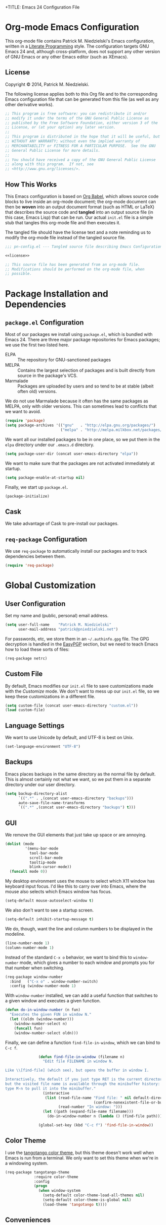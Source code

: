 +TITLE:      Emacs 24 Configuration File
#+AUTHOR:    Patrick Michael Niedzielski
#+EMAIL:     patrick@pniedzielski.net

#+BABEL: :cache yes
#+LATEX_HEADER: \usepackage{parskip}
#+LATEX_HEADER: \usepackage{inconsolata}
#+PROPERTY: header-args :tangle yes :comments no

* Org-mode Emacs Configuration
  This org-mode file contains Patrick M. Niedzielski's Emacs configuration,
  written in a [[https://en.wikipedia.org/wiki/Literate_programming][Literate Programming]] style.  The configuration targets GNU Emacs
  24 and, although cross-platform, does not support any other version of GNU
  Emacs or any other Emacs editor (such as XEmacs).

** License 
   Copyright © 2014, Patrick M. Niedzielski.

   The following license applies both to this Org file and to the corresponding
   Emacs configuration file that can be generated from this file (as well as
   any other derivative works).

   #+name: license
   #+begin_src emacs-lisp :tangle no
     ;; This program is free software: you can redistribute it and/or
     ;; modify it under the terms of the GNU General Public License as
     ;; published by the Free Software Foundation, either version 3 of the
     ;; License, or (at your option) any later version.
     ;;
     ;; This program is distributed in the hope that it will be useful, but
     ;; WITHOUT ANY WARRANTY; without even the implied warranty of
     ;; MERCHANTABILITY or FITNESS FOR A PARTICULAR PURPOSE.  See the GNU
     ;; General Public License for more details.
     ;;
     ;; You should have received a copy of the GNU General Public License
     ;; along with this program.  If not, see
     ;; <http://www.gnu.org/licenses/>.
   #+end_src

** How This Works
   This Emacs configuration is based on [[http://orgmode.org/worg/org-contrib/babel/intro.][Org Babel]], which allows source code
   blocks to live inside an org-mode document; the org-mode document can then
   be *woven* into an output document format (such as HTML or LaTeX) that
   describes the source code and *tangled* into an output source file (in this
   case, Emacs Lisp) that can be run.  Our actual =init.el= file is a simple
   stub that tangles this org-mode file and then executes it.

   The tangled file should have the license text and a note reminding us to
   modify the org-mode file instead of the tangled source file.

   #+begin_src emacs-lisp :noweb yes
     ;;; pn-config.el --- Tangled source file describing Emacs Configuration

     <<license>>

     ;; This source file has been generated from an org-mode file.
     ;; Modifications should be performed on the org-mode file, when
     ;; possible.

   #+end_src

* Package Installation and Dependencies
** =package.el= Configuration
   Most of our packages we install using =package.el=, which is bundled with
   Emacs 24.  There are three major package repositories for Emacs packages; we
   use the first two listed here.
   - ELPA :: The repository for GNU-sanctioned packages
   - MELPA :: Contains the largest selection of packages and is built directly
              from source in the package's VCS.
   - Marmalade :: Packages are uploaded by users and so tend to be at stable
                  (albeit often old) versions.

   We do not use Marmalade because it often has the same packages as MELPA, only
   with older versions.  This can sometimes lead to conflicts that we want to
   avoid.

   #+begin_src emacs-lisp
     (require 'package)
     (setq package-archives '(("gnu"   . "http://elpa.gnu.org/packages/")
                              ("melpa" . "http://melpa.milkbox.net/packages/")))
   #+end_src

   We want all our installed packages to be in one place, so we put them in the
   =elpa= directory under our =.emacs.d= directory.

   #+begin_src emacs-lisp
     (setq package-user-dir (concat user-emacs-directory "elpa"))
   #+end_src

   We want to make sure that the packages are not activated immediately at
   startup.

   #+begin_src emacs-lisp
     (setq package-enable-at-startup nil)
   #+end_src

   Finally, we start up =package.el=.

   #+begin_src emacs-lisp
     (package-initialize)
   #+end_src

** Cask
   We take advantage of Cask to pre-install our packages.

** =req-package= Configuration
   We use =req-package= to automatically install our packages and to
   track dependencies between them.

   #+begin_src emacs-lisp
     (require 'req-package)
   #+end_src

* Global Customization
** User Configuration
   Set my name and (public, personal) email address.

   #+begin_src emacs-lisp
     (setq user-full-name    "Patrick M. Niedzielski"
           user-mail-address "patrick@pniedzielski.net")
   #+end_src

   For passwords, etc, we store them in an =~/.authinfo.gpg= file.  The GPG
   decryption is handled in the [[sec:easypgp][EasyPGP]] section, but we need to teach Emacs how
   to load these sorts of files:

   #+begin_src emacs-lisp
     (req-package netrc)
   #+end_src

** Custom File
   By default, Emacs modifies our =init.el= file to save customizations made
   with the /Customize/ mode.  We don't want to mess up our =init.el= file, so
   we keep these customizations in a different file.

   #+begin_src emacs-lisp
     (setq custom-file (concat user-emacs-directory "custom.el"))
     (load custom-file)
   #+end_src

** Language Settings
   We want to use Unicode by default, and UTF-8 is best on Unix.

   #+begin_src emacs-lisp
     (set-language-environment "UTF-8")
   #+end_src

** Backups
   Emacs places backups in the same directory as the normal file by default.
   This is almost certainly not what we want, so we put them in a separate
   directory under our user directory.

   #+begin_src emacs-lisp
     (setq backup-directory-alist
           `((".*" . ,(concat user-emacs-directory "backups")))
           auto-save-file-name-transforms
           `((".*" ,(concat user-emacs-directory "backups") t)))
   #+end_src

** GUI
   We remove the GUI elements that just take up space or are annoying.

   #+begin_src emacs-lisp
     (dolist (mode
              '(menu-bar-mode
                tool-bar-mode
                scroll-bar-mode
                tooltip-mode
                blink-cursor-mode))
       (funcall mode 0))
     #+end_src

   My desktop environment uses the mouse to select which X11 window
   has keyboard input focus.  I'd like this to carry over into Emacs,
   where the mouse also selects which Emacs window has focus.

   #+begin_src emacs-lisp
     (setq-default mouse-autoselect-window t)
   #+end_src

   We also don't want to see a startup screen.

   #+begin_src emacs-lisp
     (setq-default inhibit-startup-message t)
   #+end_src

   We do, though, want the line and column numbers to be displayed in the
   modeline.

   #+begin_src emacs-lisp
     (line-number-mode 1)
     (column-number-mode 1)
   #+end_src

   Instead of the standard =C-x o= behavior, we want to bind this to
   =window-number= mode, which gives a number to each window and
   prompts you for that number when switching.

   #+begin_src emacs-lisp
     (req-package window-number
       :bind   ("C-x o" . window-number-switch)
       :config (window-number-mode 1)
   #+end_src

   With =window-number= installed, we can add a useful function that
   switches to a given window and executes a given function.

   #+begin_src emacs-lisp
               (defun do-in-window-number (n fun)
                 "Executes the given FUN in window N."
                 (let ((oldn (window-number)))
                   (window-number-select n)
                   (funcall fun)
                   (window-number-select oldn)))
   #+end_src

   Finally, we can define a function =find-file-in-window=, which we
   can bind to =C-c f=.

   #+begin_src emacs-lisp
               (defun find-file-in-window (filename n)
                 "Edit file FILENAME in window N.

Like \\[find-file] (which see), but opens the buffer in window I.

Interactively, the default if you just type RET is the current directory,
but the visited file name is available through the minibuffer history:
type M-n to pull it into the minibuffer."
                 (interactive
                  (list (read-file-name "Find file: " nil default-directory
                                        (confirm-nonexistent-file-or-buffer))
                        (read-number "In window: ")))
                 (let ((path (expand-file-name filename)))
                   (do-in-window-number n (lambda () (find-file path)))))

               (global-set-key (kbd "C-c f") 'find-file-in-window))
   #+end_src
** Color Theme
   I use the [[https://github.com/juba/color-theme-tangotango][tangotango color theme]], but this theme doesn't work well when Emacs
   is run from a terminal.  We only want to set this theme when we're in a
   windowing system.

   #+name: tangotango-conf
   #+begin_src emacs-lisp
     (req-package tangotango-theme
                  :require color-theme
                  :config
                  (progn
                    (when window-system
                      (setq-default color-theme-load-all-themes nil)
                      (setq-default color-theme-is-global nil)
                      (load-theme 'tangotango t))))
   #+end_src

** Conveniences
   Some Emacs functions want you to confirm with =yes= or =no=, and some just
   want =y= or =n=.  We don't want to be bothered to remember which is which, so
   we just make all of them =y=/=n= questions.

   #+begin_src emacs-lisp
     (defalias 'yes-or-no-p 'y-or-n-p)
   #+end_src

   We don't want Emacs to minimize with =C-z= (this is really annoying!)

   #+begin_src emacs-lisp
     (global-set-key (kbd "C-z") nil)
   #+end_src

   Tabs in general are evil for indentation, but the way Emacs uses
   them (using tabs just as a replacement for every 8 consecutive
   spaces, not using them semantically) is even worse.  We turn tabs
   indent off by default.  There are very few times when we'll need
   them anyway, and it can be turned back on locally to a project, a
   file, or a buffer.

   #+begin_src emacs-lisp
     (setq-default indent-tabs-mode nil)
   #+end_src

   For congruency with =M-f= and =M-b=, we set =M-p= and =M-n= to move up and
   down a paragraph, respectively.

   #+begin_src emacs-lisp
     (global-set-key "\M-p" (quote backward-paragraph))
     (global-set-key "\M-n" (quote forward-paragraph))
   #+end_src

   Finally, we turn on [[https://masteringemacs.org/article/introduction-to-ido-mode][ido-mode]], which is excellent.

   #+begin_src emacs-lisp
     (setq ido-enable-flex-matching t)
     (setq ido-everywhere t)
     (ido-mode 1)
   #+end_src

* Package Customizations
** Fcitx
   [[https://fcitx-im.org/wiki/Fcitx][Fcitx]] is an input method framework like IBus for Linux and UNIX
   systems.  There is a nice Emacs package that disables it for
   multi-key combinations like =C-x b=.
   
   #+BEGIN_SRC emacs-lisp
     (req-package fcitx :config (fcitx-default-setup))
   #+END_SRC
** Tramp
   [[http://www.gnu.org/software/tramp/][TRAMP]] is an Emacs extension that allows you to access remote files from a
   local Emacs instance.

   By default, we want to use SSH, which is faster than the default SCP
   protocol.

   #+begin_src emacs-lisp
     (req-package tramp :config (progn
                                   (setq tramp-default-method "ssh")))
   #+end_src
** EasyPGP
   :PROPERTIES:
   :CUSTOM_ID: sec:easypgp
   :END:

   [[http://epg.sourceforge.jp/][EasyPGP]], which is bundled with Emacs, lets us easily encrypt and decrypt
   files with GPG.

   #+begin_src emacs-lisp
     (req-package epa-file :config (epa-file-enable))
   #+end_src

** Auto Compression
   Similarly, we want to use [[http://www.emacswiki.org/emacs/AutoCompressionMode][auto-compression-mode]] to allow us to automatically
   compress and decompress files with =gzip= or =bzip2=.

   #+begin_src emacs-lisp
     (auto-compression-mode 1)
     (setq dired-use-gzip-instead-of-compress t)
   #+end_src

** ERC
   I use ERC as my primary IRC client.  By default, though, it doesn't know
   where to connect and prompts me every time, so I set up =pn/erc= function
   which connects to Freenode over TLS using my username, /pniedzielski/, as
   well as connecting to the channels I frequent.

   We want to store our authentication information in a separate
   =~/.authinfo.gpg= file, so we tell ERC not to prompt us for a password (by
   setting the =erc-prompt-for-password= variable to =nil=).

   #+begin_src emacs-lisp
     (req-package tls)
     (req-package erc
                  :require tls
                  :init (erc-tls :server "irc.pniedzielski.net"
                                 :port 7778
                                 :nick "pniedzielski")
                  :config (setq erc-prompt-for-password nil))
   #+end_src

   After that, we set up the ERC modules I tend to use.

   #+begin_src emacs-lisp
     (req-package erc-notify :require erc)
     (req-package erc-ring :require erc)
     (req-package erc-match :require erc)
     (req-package notifications
                  :require erc
                  :config (add-to-list 'erc-modules 'notifications))
   #+end_src

** Eshell
   So that I don't have to remember the differences between GNU/Linux, Windows,
   and BSD platforms that I use, I just tend to use =eshell=.

   #+begin_src emacs-lisp
     (defun eshell/clear ()
       "Clear the eshell buffer."
       (interactive)
       (let ((inhibit-read-only t))
         (erase-buffer)))
     
     (defun eshell/info (subject)
       "Read the Info manual on SUBJECT."
       (let ((buf (current-buffer)))
         (Info-directory)
         (let ((node-exists (ignore-errors (Info-menu subject))))
           (if node-exists
               0
             ;; We want to switch back to *eshell* if the requested
             ;; Info manual doesn't exist.
             (switch-to-buffer buf)
             (eshell-print (format "There is no Info manual on %s.\n"
                                   subject))
             1))))
     
     (defun eshell/perldoc (&rest args)
       "Like `eshell/man', but invoke `perldoc'."
       (funcall 'perldoc (apply 'eshell-flatten-and-stringify args)))
     
     
     (req-package eshell
                  :config (progn
                            (setq eshell-save-history-on-exit t
                                  eshell-hist-ignoredups t
                                  eshell-cmpl-cycle-completions nil
                                  eshell-scroll-to-bottom-on-output t
                                  eshell-scroll-show-maximum-output t)))
   #+end_src

** Identica Mode
   I use [[http://gnu.io/][GNU Social]] for microblogging, which was once known as Status.net and
   whose biggest site was once Identi.ca.  Luckily, the old Emacs [[http://blog.gabrielsaldana.org/identica-mode-for-emacs/][identica-mode]]
   still works with GNU Social, so I continue to use it.

   #+begin_src emacs-lisp
     (req-package identica-mode
                  :require netrc
                  :init (progn
                          (setq statusnet-server "micro.fragdev.com"
                                identica-username "patrickniedzielski"
                                statusnet-server-textlimit 1140
                                identica-display-success-messages nil
                                identica-enable-highlighting t
                                identica-enable-striping nil))
                  :config (progn
                            (add-hook 'identica-mode-hook 'identica-icon-mode)
                            (global-set-key "\C-cip"
                                            'identica-update-status-interactive)
                            (global-set-key "\C-cid"
                                            'identica-direct-message-interactive)))
   #+end_src

** Company Mode
   [[http://company-mode.github.io/][Company Mode]] displays a little popup window with completions for
   commonly used modes.

   #+begin_src emacs-lisp
     (req-package company
       :config (add-hook 'after-init-hook 'global-company-mode))
   #+end_src

   We turn on company-mode completion for AUCTeX.
   #+begin_src emacs-lisp
     (req-package company-auctex
       :require (company tex-site)
       :config (company-auctex-init))
   #+end_src
** Clang Format
   We can integrate =clang-format= with Emacs using this package.  We
   set the keybinding =C-TAB= in all supported modes (C, C++,
   Objective-C) to run clang-format on the selected region.

   #+begin_src emacs-lisp
     (req-package clang-format
       :init (require 'cc-mode)
       :config (bind-key "C-TAB" 'clang-format-region c-mode-map)
               (bind-key "C-TAB" 'clang-format-region c++-mode-map)
               (bind-key "C-TAB" 'clang-format-region objc-mode-map))
   #+end_src
** Flycheck
   [[http://www.flycheck.org/][Flycheck]] is a replacement for the built-in =flymake-mode=.  It
   automatically checks the syntax and lints the current source code
   when the buffer is saved, when a newline is entered, and when the
   buffer is changed.

   #+begin_src emacs-lisp
     (req-package flycheck
       :init (setq-default flycheck-clang-pedantic          t
                           flycheck-gcc-pedantic            t
                           flycheck-clang-warnings          '("all")
                           flycheck-gcc-warnings            '("all")
                           flycheck-clang-language-standard "c++14"
                           flycheck-gcc-language-standard   "c++14"
                           flycheck-cppcheck-checks
                           '("warning" "style" "performance" "portability"
                             "information" "missingInclude"))
       :config (add-hook 'after-init-hook #'global-flycheck-mode))
   #+end_src
** Magit
   [[http://magit.vc/][Magit]] is an Emacs interface to git.  Although I prefer using the
   git porcelain directly, sometimes using Magit is nicer, easier, or
   quicker.  For ease of access, I have the main Magit command,
   =magit-status=, bound to =C-c g=.

   #+begin_src emacs-lisp
     (req-package magit
       :init (setq magit-last-seen-setup-instructions "1.4.0")
       :bind ("C-c g" . magit-status))
   #+end_src

* Mode Customizations
** Markdown Mode
   Markdown support isn't included by default in Emacs, and Emacs doesn't
   recognize files with the =.markdown= and =.md= extensions.  We use
   [[http://jblevins.org/projects/markdown-mode/][markdown-mode]] by Jason Blevins and associate these extensions with it.

   #+begin_src emacs-lisp
     (req-package markdown-mode :mode "\\.md\\'")
   #+end_src

** Org Mode
   [[http://orgmode.org/][org-mode]] is amazing.  I use =org-agenda= to manage my todos and
   schedule, so we want to customize that.  First, we want to tell it
   where I keep my todo files.  There are also some annoying default
   settings for the agenda.  In particular, it screws up my frame
   layout by default, and really what I want is to just show the
   agenda in the current buffer.

   Let's bind the agenda to the sequence =C-c a=, and use =C-c l= to
   store a link for org-mode anywhere in Emacs.

   #+begin_src emacs-lisp
     (req-package org
       :mode "\\.org'"
       :init (progn (setq org-src-fontify-natively t
                          org-log-done             t
                          org-agenda-files         '("~/Dokumentoj/todo/")
                          org-agenda-window-setup  'curent-window))
       :bind (("C-c a" . org-agenda)
              ("C-c l" . org-store-link)))
   #+end_src

   Finally, show the todo list when Emacs starts.

   #+begin_src emacs-lisp
     (org-agenda nil "t")
   #+end_src
** CMake Mode
   I use [[http://cmake.org][CMake]] very often (most of my projects use it as a build system), so
   it's nice to have nice syntax highlighting for it.  The =cmake-mode= package
   provides this.

   #+begin_src emacs-lisp
     (req-package cmake-mode)
   #+end_src

** YAML Mode
   I also use YAML files quite often, so I use =yaml-mode=, which adds
   highlighting and indentation to YAML files.

   #+begin_src emacs-lisp
     (req-package yaml-mode :mode "\\.yml\\'")
   #+end_src

** AUCTeX Mode
   AUCTeX mode is a major mode and set of minor modes for editing
   LaTeX documents in Emacs.

   #+begin_src emacs-lisp
     (req-package tex-site
                  :ensure auctex
                  :init (progn
   #+end_src

   The following makes AUCTeX automatically aware of style files and
   multi-file documents (taken from the AUCTeX manual):
   #+begin_src emacs-lisp
                         (setq TeX-auto-save t)
                         (setq TeX-parse-self t)
                         (setq-default TeX-master nil)
   #+end_src
   
   We also want spell-checking when in LaTeX, as well as auto filling
   at 80 columns.

   #+begin_src emacs-lisp
                         (add-hook 'LaTeX-mode-hook 'turn-on-auto-fill)
                         (add-hook 'LaTeX-mode-hook 'flyspell-mode)
   #+end_src

   I use LaTeX for math very frequently, so I want to enable the math
   minor mode as well.

   #+begin_src emacs-lisp
                         (add-hook 'LaTeX-mode-hook 'LaTeX-math-mode)
   #+end_src

   Finally, I also use bibliographies in LaTeX often, so I want reftex
   as well.

   #+begin_src emacs-lisp
                         (add-hook 'LaTeX-mode-hook 'turn-on-reftex)
                         (setq reftex-plug-into-AUCTeX t)))
   #+end_src
** C++ Mode
** Doxymacs Mode
   [[http://doxymacs.sourceforge.net/][Doxymacs]] is an incredibly little minor-mode for inserting and
   fontifying Doxygen comments in C/C++, as well as jumping to
   generated documentation in a web browser.  Unfortunately, it's no
   longer maintained, so it doesn't know about all the new features of
   Doxygen, like Markdown support and some of the new tags.  Still,
   it's nice to have around.

   Doxymacs isn't in MELPA or ELPA, so we have to include it here.
   Luckily, Debian includes it.  In the future, we may want to include
   it (or take over maintaining it).  All this means is that we can't
   use =req-package= here.

   #+begin_src emacs-lisp
     (require 'doxymacs)
   #+end_src

   We turn on the Doxymacs minor mode and fontification for all
   C-derived and similar languages.

   #+begin_src emacs-lisp
     (add-hook 'c-mode-common-hook
       (lambda ()
         (doxymacs-mode t)
         (doxymacs-font-lock)))
   #+end_src

** CPerl Mode
   CPerl mode is a very nice mode for editing Perl 5 *and* Perl 6
   code!  By default, though, Emacs uses its default =perl-mode=,
   which is less very nice.

   #+begin_src emacs-lisp
     (req-package cperl-mode
       :init   (progn (setq cperl-invalid-face               nil
                            cperl-indent-level               4
                            cperl-close-paren-offset         -4
                            cperl-continued-statement-offset 4
                            cperl-indent-parens-as-block     t
                            cperl-tab-always-indent          t)
                      (defalias 'perl-mode 'cperl-mode)))
   #+end_src

   In the future, I may look into [[https://github.com/hinrik/perl6-mode][perl6-mode]] instead.  Also,
   [[https://github.com/hinrik/flycheck-perl6][flycheck-perl6]] looks interesting.
** SCSS Mode
   SCSS is a stylesheet language that combines the features of SASS with the
   syntax of CSS.

   #+begin_src emacs-lisp
     (req-package scss-mode :mode "\\.scss\\'"
   #+end_src

   We don't want to compile SCSS whenever we save, which is the default, so we
   turn this off:

   #+begin_src emacs-lisp
                  :config (setq-default scss-compile-at-save nil))
   #+end_src
** Git Modes
   Another nicety are the =git-modes=, which adds highlighting to various git
   files.

   #+begin_src emacs-lisp
     (req-package gitconfig-mode)
     (req-package gitignore-mode)
     (req-package gitattributes-mode)
   #+end_src

* Finalize the Packages!
  We're ready to finalize the packages to load.

  #+begin_src emacs-lisp
    (req-package-finish)
  #+end_src

